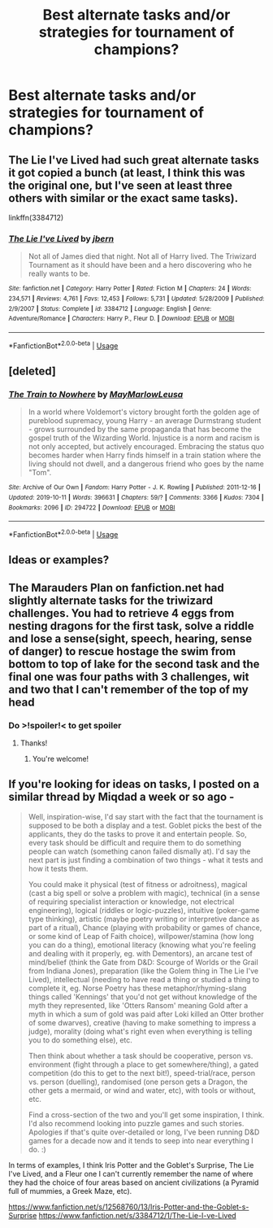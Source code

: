#+TITLE: Best alternate tasks and/or strategies for tournament of champions?

* Best alternate tasks and/or strategies for tournament of champions?
:PROPERTIES:
:Author: zsrocks
:Score: 4
:DateUnix: 1578553426.0
:DateShort: 2020-Jan-09
:END:

** The Lie I've Lived had such great alternate tasks it got copied a bunch (at least, I think this was the original one, but I've seen at least three others with similar or the exact same tasks).

linkffn(3384712)
:PROPERTIES:
:Author: jpk17041
:Score: 3
:DateUnix: 1578594192.0
:DateShort: 2020-Jan-09
:END:

*** [[https://www.fanfiction.net/s/3384712/1/][*/The Lie I've Lived/*]] by [[https://www.fanfiction.net/u/940359/jbern][/jbern/]]

#+begin_quote
  Not all of James died that night. Not all of Harry lived. The Triwizard Tournament as it should have been and a hero discovering who he really wants to be.
#+end_quote

^{/Site/:} ^{fanfiction.net} ^{*|*} ^{/Category/:} ^{Harry} ^{Potter} ^{*|*} ^{/Rated/:} ^{Fiction} ^{M} ^{*|*} ^{/Chapters/:} ^{24} ^{*|*} ^{/Words/:} ^{234,571} ^{*|*} ^{/Reviews/:} ^{4,761} ^{*|*} ^{/Favs/:} ^{12,453} ^{*|*} ^{/Follows/:} ^{5,731} ^{*|*} ^{/Updated/:} ^{5/28/2009} ^{*|*} ^{/Published/:} ^{2/9/2007} ^{*|*} ^{/Status/:} ^{Complete} ^{*|*} ^{/id/:} ^{3384712} ^{*|*} ^{/Language/:} ^{English} ^{*|*} ^{/Genre/:} ^{Adventure/Romance} ^{*|*} ^{/Characters/:} ^{Harry} ^{P.,} ^{Fleur} ^{D.} ^{*|*} ^{/Download/:} ^{[[http://www.ff2ebook.com/old/ffn-bot/index.php?id=3384712&source=ff&filetype=epub][EPUB]]} ^{or} ^{[[http://www.ff2ebook.com/old/ffn-bot/index.php?id=3384712&source=ff&filetype=mobi][MOBI]]}

--------------

*FanfictionBot*^{2.0.0-beta} | [[https://github.com/tusing/reddit-ffn-bot/wiki/Usage][Usage]]
:PROPERTIES:
:Author: FanfictionBot
:Score: 1
:DateUnix: 1578594201.0
:DateShort: 2020-Jan-09
:END:


** [deleted]
:PROPERTIES:
:Score: 2
:DateUnix: 1578597754.0
:DateShort: 2020-Jan-09
:END:

*** [[https://archiveofourown.org/works/294722][*/The Train to Nowhere/*]] by [[https://www.archiveofourown.org/users/MayMarlow/pseuds/MayMarlow/users/Leusa/pseuds/Leusa][/MayMarlowLeusa/]]

#+begin_quote
  In a world where Voldemort's victory brought forth the golden age of pureblood supremacy, young Harry - an average Durmstrang student - grows surrounded by the same propaganda that has become the gospel truth of the Wizarding World. Injustice is a norm and racism is not only accepted, but actively encouraged. Embracing the status quo becomes harder when Harry finds himself in a train station where the living should not dwell, and a dangerous friend who goes by the name "Tom".
#+end_quote

^{/Site/:} ^{Archive} ^{of} ^{Our} ^{Own} ^{*|*} ^{/Fandom/:} ^{Harry} ^{Potter} ^{-} ^{J.} ^{K.} ^{Rowling} ^{*|*} ^{/Published/:} ^{2011-12-16} ^{*|*} ^{/Updated/:} ^{2019-10-11} ^{*|*} ^{/Words/:} ^{396631} ^{*|*} ^{/Chapters/:} ^{59/?} ^{*|*} ^{/Comments/:} ^{3366} ^{*|*} ^{/Kudos/:} ^{7304} ^{*|*} ^{/Bookmarks/:} ^{2096} ^{*|*} ^{/ID/:} ^{294722} ^{*|*} ^{/Download/:} ^{[[https://archiveofourown.org/downloads/294722/The%20Train%20to%20Nowhere.epub?updated_at=1570859462][EPUB]]} ^{or} ^{[[https://archiveofourown.org/downloads/294722/The%20Train%20to%20Nowhere.mobi?updated_at=1570859462][MOBI]]}

--------------

*FanfictionBot*^{2.0.0-beta} | [[https://github.com/tusing/reddit-ffn-bot/wiki/Usage][Usage]]
:PROPERTIES:
:Author: FanfictionBot
:Score: 1
:DateUnix: 1578597783.0
:DateShort: 2020-Jan-09
:END:


** Ideas or examples?
:PROPERTIES:
:Author: KidCoheed
:Score: 1
:DateUnix: 1578558625.0
:DateShort: 2020-Jan-09
:END:


** The Marauders Plan on fanfiction.net had slightly alternate tasks for the triwizard challenges. You had to retrieve 4 eggs from nesting dragons for the first task, solve a riddle and lose a sense(sight, speech, hearing, sense of danger) to rescue hostage the swim from bottom to top of lake for the second task and the final one was four paths with 3 challenges, wit and two that I can't remember of the top of my head
:PROPERTIES:
:Author: RowanAmaranth
:Score: 1
:DateUnix: 1578571008.0
:DateShort: 2020-Jan-09
:END:

*** Do >!spoiler!< to get spoiler
:PROPERTIES:
:Author: MrMrRubic
:Score: 1
:DateUnix: 1578574523.0
:DateShort: 2020-Jan-09
:END:

**** Thanks!
:PROPERTIES:
:Author: RowanAmaranth
:Score: 2
:DateUnix: 1578574806.0
:DateShort: 2020-Jan-09
:END:

***** You're welcome!
:PROPERTIES:
:Author: MrMrRubic
:Score: 1
:DateUnix: 1578574913.0
:DateShort: 2020-Jan-09
:END:


** If you're looking for ideas on tasks, I posted on a similar thread by Miqdad a week or so ago -

#+begin_quote
  Well, inspiration-wise, I'd say start with the fact that the tournament is supposed to be both a display and a test. Goblet picks the best of the applicants, they do the tasks to prove it and entertain people. So, every task should be difficult and require them to do something people can watch (something canon failed dismally at). I'd say the next part is just finding a combination of two things - what it tests and how it tests them.

  You could make it physical (test of fitness or adroitness), magical (cast a big spell or solve a problem with magic), technical (in a sense of requiring specialist interaction or knowledge, not electrical engineering), logical (riddles or logic-puzzles), intuitive (poker-game type thinking), artistic (maybe poetry writing or interpretive dance as part of a ritual), Chance (playing with probability or games of chance, or some kind of Leap of Faith choice), willpower/stamina (how long you can do a thing), emotional literacy (knowing what you're feeling and dealing with it properly, eg. with Dementors), an arcane test of mind/belief (think the Gate from D&D: Scourge of Worlds or the Grail from Indiana Jones), preparation (like the Golem thing in The Lie I've Lived), intellectual (needing to have read a thing or studied a thing to complete it, eg. Norse Poetry has these metaphor/rhyming-slang things called 'Kennings' that you'd not get without knowledge of the myth they represented, like 'Otters Ransom' meaning Gold after a myth in which a sum of gold was paid after Loki killed an Otter brother of some dwarves), creative (having to make something to impress a judge), morality (doing what's right even when everything is telling you to do something else), etc.

  Then think about whether a task should be cooperative, person vs. environment (fight through a place to get somewhere/thing), a gated competition (do this to get to the next bit!), speed-trial/race, person vs. person (duelling), randomised (one person gets a Dragon, the other gets a mermaid, or wind and water, etc), with tools or without, etc.

  Find a cross-section of the two and you'll get some inspiration, I think. I'd also recommend looking into puzzle games and such stories. Apologies if that's quite over-detailed or long, I've been running D&D games for a decade now and it tends to seep into near everything I do. :)
#+end_quote

In terms of examples, I think Iris Potter and the Goblet's Surprise, The Lie I've Lived, and a Fleur one I can't currently remember the name of where they had the choice of four areas based on ancient civilizations (a Pyramid full of mummies, a Greek Maze, etc).

[[https://www.fanfiction.net/s/12568760/13/Iris-Potter-and-the-Goblet-s-Surprise]] [[https://www.fanfiction.net/s/3384712/1/The-Lie-I-ve-Lived]]
:PROPERTIES:
:Author: Avalon1632
:Score: 1
:DateUnix: 1578594894.0
:DateShort: 2020-Jan-09
:END:
